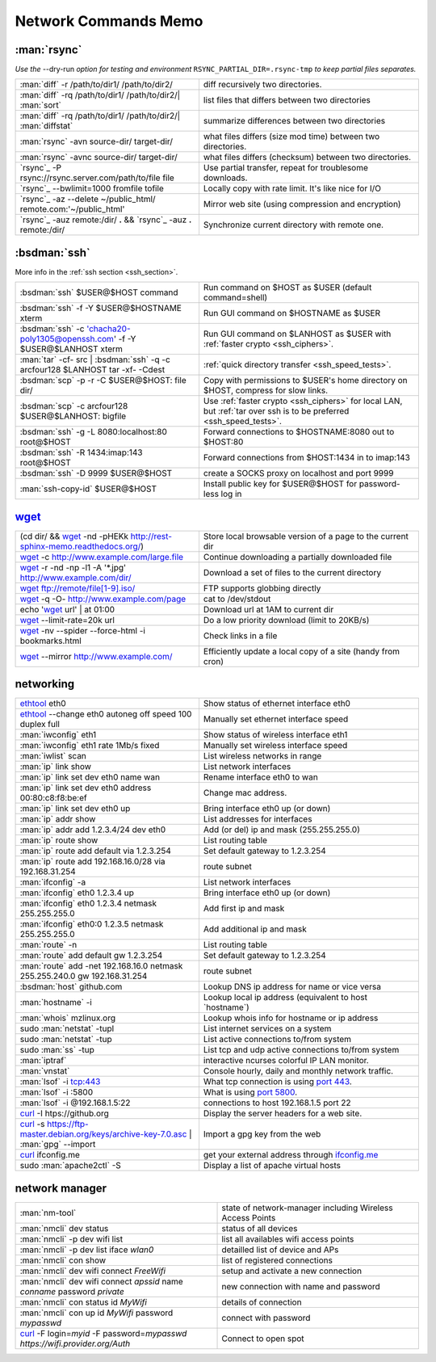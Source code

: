 .. _network_commands_memo:

Network Commands Memo
=====================

:man:`rsync`
------------

*Use the* |min2|\ dry-run *option for testing and environment*
``RSYNC_PARTIAL_DIR=.rsync-tmp`` *to keep partial files separates.*

.. csv-table::
   :delim: %
   :widths: 50, 60

   :man:`diff` -r  /path/to/dir1/ /path/to/dir2/%diff recursively two directories.
   :man:`diff` -rq /path/to/dir1/ /path/to/dir2/| :man:`sort`%list files that differs between two directories
   :man:`diff` -rq /path/to/dir1/ /path/to/dir2/| :man:`diffstat`%summarize differences  between two directories
   :man:`rsync` -avn source-dir/ target-dir/%what files differs (size mod time) between two directories.
   :man:`rsync` -avnc source-dir/ target-dir/%what files differs (checksum) between two directories.
   `rsync`_ -P rsync://rsync.server.com/path/to/file file%Use partial transfer, repeat for troublesome downloads.
   `rsync`_ |min2|\ bwlimit=1000 fromfile tofile%Locally copy with rate limit. It's like nice for I/O
   `rsync`_ -az  |min2|\ delete ~/public\_html/ remote.com:'~/public\_html'%Mirror web site (using compression and encryption)
   `rsync`_ -auz  remote:/dir/ **.** && `rsync`_ -auz  **.** remote:/dir/%Synchronize current directory with remote one.

.. _ssh_commands:

:bsdman:`ssh`
-------------
More info in the :ref:`ssh section <ssh_section>`.

.. csv-table::
   :delim: %
   :widths: 50, 60

   :bsdman:`ssh` $USER\@$HOST command%Run command on $HOST as $USER (default command=shell)
   :bsdman:`ssh` -f -Y $USER\@$HOSTNAME xterm%Run GUI command on $HOSTNAME as $USER
   :bsdman:`ssh` -c 'chacha20-poly1305@openssh.com' -f -Y $USER\@$LANHOST xterm%Run GUI command on $LANHOST as $USER with :ref:`faster crypto <ssh_ciphers>`.
   :man:`tar` -cf- src | :bsdman:`ssh` -q -c arcfour128 $LANHOST tar -xf- -Cdest% :ref:`quick directory transfer <ssh_speed_tests>`.
   :bsdman:`scp` -p -r -C $USER\@$HOST: file dir/%Copy with permissions to $USER's home directory on $HOST, compress  for slow links.
   :bsdman:`scp` -c arcfour128 $USER\@$LANHOST: bigfile%Use :ref:`faster crypto <ssh_ciphers>` for local LAN, but :ref:`tar over ssh is to be preferred <ssh_speed_tests>`.
   :bsdman:`ssh` -g -L 8080:localhost:80 root\@$HOST%Forward connections to $HOSTNAME:8080 out to $HOST:80
   :bsdman:`ssh` -R 1434\:imap\:143 root\@$HOST%Forward connections from $HOST:1434 in to imap\:143
   :bsdman:`ssh` -D 9999 $USER\@$HOST%create a SOCKS proxy on localhost and port 9999
   :man:`ssh-copy-id` $USER\@$HOST%Install public key for $USER\@$HOST for password-less log in

`wget`_
-------
.. csv-table::
   :delim: %
   :widths: 50, 60

   (cd dir/ && `wget`_ -nd -pHEKk http://rest-sphinx-memo.readthedocs.org/)%Store local browsable version of a page to the current dir
   `wget`_ -c http://www.example.com/large.file%Continue downloading a partially downloaded file
   `wget`_ -r -nd -np -l1 -A '\*.jpg' http://www.example.com/dir/%Download a set of files to the current directory
   `wget`_ ftp://remote/file[1-9].iso/%FTP supports globbing directly
   `wget`_ -q -O-  http://www.example.com/page%cat to /dev/stdout
   echo '`wget`_ url' | at 01:00%Download url at 1AM to current dir
   `wget`_ |min2|\ limit-rate=20k url%Do a low priority download (limit to 20KB/s)
   `wget`_ -nv |min2|\ spider |min2|\ force-html -i bookmarks.html%Check links in a file
   `wget`_ |min2|\ mirror http://www.example.com/%Efficiently update a local copy of a site (handy from cron)

networking
----------

.. csv-table::
   :delim: %
   :widths: 50, 60

   `ethtool <http://linux.die.net/man/8/ethtool>`_ eth0%Show status of ethernet interface eth0
   `ethtool <http://linux.die.net/man/8/ethtool>`_ |min2|\ change eth0 autoneg off speed 100 duplex full%Manually set ethernet interface speed
   :man:`iwconfig` eth1%Show status of wireless interface eth1
   :man:`iwconfig` eth1 rate 1Mb/s fixed%Manually set wireless interface speed
   :man:`iwlist` scan%List wireless networks in range
   :man:`ip` link show%List network interfaces
   :man:`ip` link set dev eth0 name wan%Rename interface eth0 to wan
   :man:`ip` link set dev eth0 address 00:80:c8:f8:be:ef%Change mac address.
   :man:`ip` link set dev eth0 up%Bring interface eth0 up (or down)
   :man:`ip` addr show%List addresses for interfaces
   :man:`ip` addr add 1.2.3.4/24 dev eth0%Add (or del) ip and mask (255.255.255.0)
   :man:`ip` route show%List routing table
   :man:`ip` route add default via 1.2.3.254%Set default gateway to 1.2.3.254
   :man:`ip` route add 192.168.16.0/28 via 192.168.31.254%route subnet
   :man:`ifconfig` -a%List network interfaces
   :man:`ifconfig` eth0 1.2.3.4 up%Bring interface eth0 up (or down)
   :man:`ifconfig` eth0 1.2.3.4 netmask 255.255.255.0%Add first ip and mask
   :man:`ifconfig` eth0:0 1.2.3.5 netmask 255.255.255.0%Add additional ip and mask
   :man:`route` -n%List routing table
   :man:`route` add default gw 1.2.3.254%Set default gateway to 1.2.3.254
   :man:`route` add -net 192.168.16.0 netmask 255.255.240.0 gw 192.168.31.254%route subnet
   :bsdman:`host` github.com%Lookup DNS ip address for name or vice versa
   :man:`hostname` -i%Lookup local ip address (equivalent to host \`hostname\`)
   :man:`whois` mzlinux.org%Lookup whois info for hostname or ip address
   sudo :man:`netstat` -tupl%List internet services on a system
   sudo :man:`netstat` -tup%List active connections to/from system
   sudo :man:`ss` -tup%List tcp and udp active connections to/from system
   :man:`iptraf`%interactive ncurses colorful IP LAN monitor.
   :man:`vnstat`%Console hourly, daily and monthly network traffic.
   :man:`lsof` -i tcp:443%What tcp connection is using `port 443 <http://www.whatportis.com/443>`_.
   :man:`lsof` -i :5800%What is using `port 5800 <http://www.whatportis.com/5800>`_.
   :man:`lsof` -i @192.168.1.5:22%connections to host 192.168.1.5 port 22
   `curl`_ -I htps://github.org%Display the server headers for a web site.
   `curl`_ -s https://ftp-master.debian.org/keys/archive-key-7.0.asc | :man:`gpg` |min2|\ import%Import a gpg key from the web
   `curl`_ ifconfig.me%get your external address through `ifconfig.me <http://ifconfig.me>`_
   sudo :man:`apache2ctl` -S%Display a list of apache virtual hosts


network manager
---------------
.. csv-table::
   :delim: %
   :widths: 55, 55

   :man:`nm-tool`%state of network-manager including Wireless Access Points
   :man:`nmcli` dev status%status of all devices
   :man:`nmcli` -p dev wifi list%list all availables wifi access points
   :man:`nmcli` -p dev list iface *wlan0*%detailled list of device and APs
   :man:`nmcli` con show%list of registered connections
   :man:`nmcli` dev wifi connect *FreeWifi*%setup and activate a new connection
   :man:`nmcli` dev wifi connect *apssid* name *conname* password *private*%new connection with name and password
   :man:`nmcli` con status id *MyWifi*%details of connection
   :man:`nmcli` con up id *MyWifi* password *mypasswd*%connect with password
   `curl`_ -F login=\ *myid*  -F password=\ *mypasswd* *https://wifi.provider.org/Auth*%Connect to open spot


.. |min2| unicode:: 0x2d 0x2d .. - -
.. _curl: http://curl.haxx.se/docs/manpage.html
